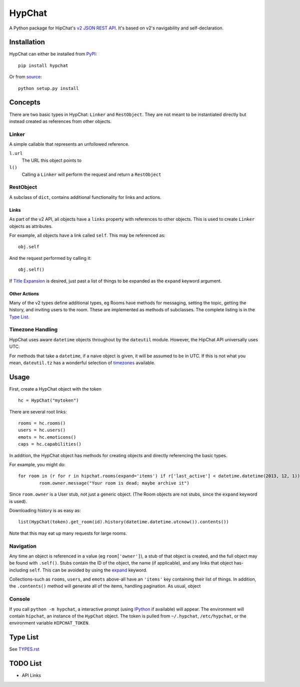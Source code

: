 =======
HypChat
=======
A Python package for HipChat's `v2 JSON REST API`_. It's based on v2's navigability and self-declaration.

.. _v2 JSON REST API: https://www.hipchat.com/docs/apiv2

Installation
============
HypChat can either be installed from PyPI_:
::

	pip install hypchat

Or from source_:
::

	python setup.py install

.. _PyPI: https://pypi.python.org/pypi/hypchat/
.. _source: https://github.com/RidersDiscountCom/HypChat

Concepts
========

There are two basic types in HypChat: ``Linker`` and ``RestObject``. They are not meant to be instantiated directly but instead created as references from other objects.

Linker
------
A simple callable that represents an unfollowed reference.

``l.url``
	The URL this object points to

``l()``
	Calling a ``Linker`` will perform the request and return a ``RestObject``

RestObject
----------
A subclass of ``dict``, contains additional functionality for links and actions.

Links
~~~~~
As part of the v2 API, all objects have a ``links`` property with references to other objects. This is used to create ``Linker`` objects as attributes.

For example, all objects have a link called ``self``. This may be referenced as:
::

	obj.self

And the request performed by calling it:
::

	obj.self()

.. _expand:

If `Title Expansion`_ is desired, just past a list of things to be expanded as the ``expand`` keyword argument.

.. _Title Expansion: https://www.hipchat.com/docs/apiv2/expansion

Other Actions
~~~~~~~~~~~~~

Many of the v2 types define additional types, eg Rooms have methods for messaging, setting the topic, getting the history, and inviting users to the room. These are implemented as methods of subclasses. The complete listing is in the `Type List`_.

Timezone Handling
-----------------
HypChat uses aware ``datetime`` objects throughout by the ``dateutil`` module. However, the HipChat API universally uses UTC.

For methods that take a ``datetime``, if a naive object is given, it will be assumed to be in UTC. If this is not what you mean, ``dateutil.tz`` has a wonderful selection of timezones_ available.

.. _timezones: http://labix.org/python-dateutil#head-587bd3efc48f897f55c179abc520a34330ee0a62

Usage
=====

First, create a HypChat object with the token

::

	hc = HypChat("mytoken")

There are several root links:

::

	rooms = hc.rooms()
	users = hc.users()
	emots = hc.emoticons()
	caps = hc.capabilities()

In addition, the HypChat object has methods for creating objects and directly referencing the basic types.

For example, you might do:

::

	for room in (r for r in hipchat.rooms(expand='items') if r['last_active'] < datetime.datetime(2013, 12, 1)):
		room.owner.message("Your room is dead; maybe archive it")

Since ``room.owner`` is a User stub, not just a generic object. (The Room objects are not stubs, since the ``expand`` keyword is used).

Downloading history is as easy as:

::

	list(HypChat(token).get_room(id).history(datetime.datetime.utcnow()).contents())

Note that this may eat up many requests for large rooms.

Navigation
----------
Any time an object is referenced in a value (eg ``room['owner']``), a stub of that object is created, and the full object may be found with ``.self()``. Stubs contain the ID of the object, the name (if applicable), and any links that object has-including ``self``. This can be avoided by using the expand_ keyword.

Collections-such as ``rooms``, ``users``, and ``emots`` above-all have an ``'items'`` key containing their list of things. In addition, the ``.contents()`` method will generate all of the items, handling pagination. As usual, object

Console
-------
If you call ``python -m hypchat``, a interactive prompt (using IPython_ if available) will appear. The environment will contain ``hipchat``, an instance of the ``HypChat`` object. The token is pulled from ``~/.hypchat``, ``/etc/hypchat``, or the environment variable ``HIPCHAT_TOKEN``.

.. _IPython: http://ipython.org/

Type List
=========

See `TYPES.rst`_

.. _TYPES.rst: https://github.com/RidersDiscountCom/HypChat/blob/master/TYPES.rst

TODO List
=========
* API Links
